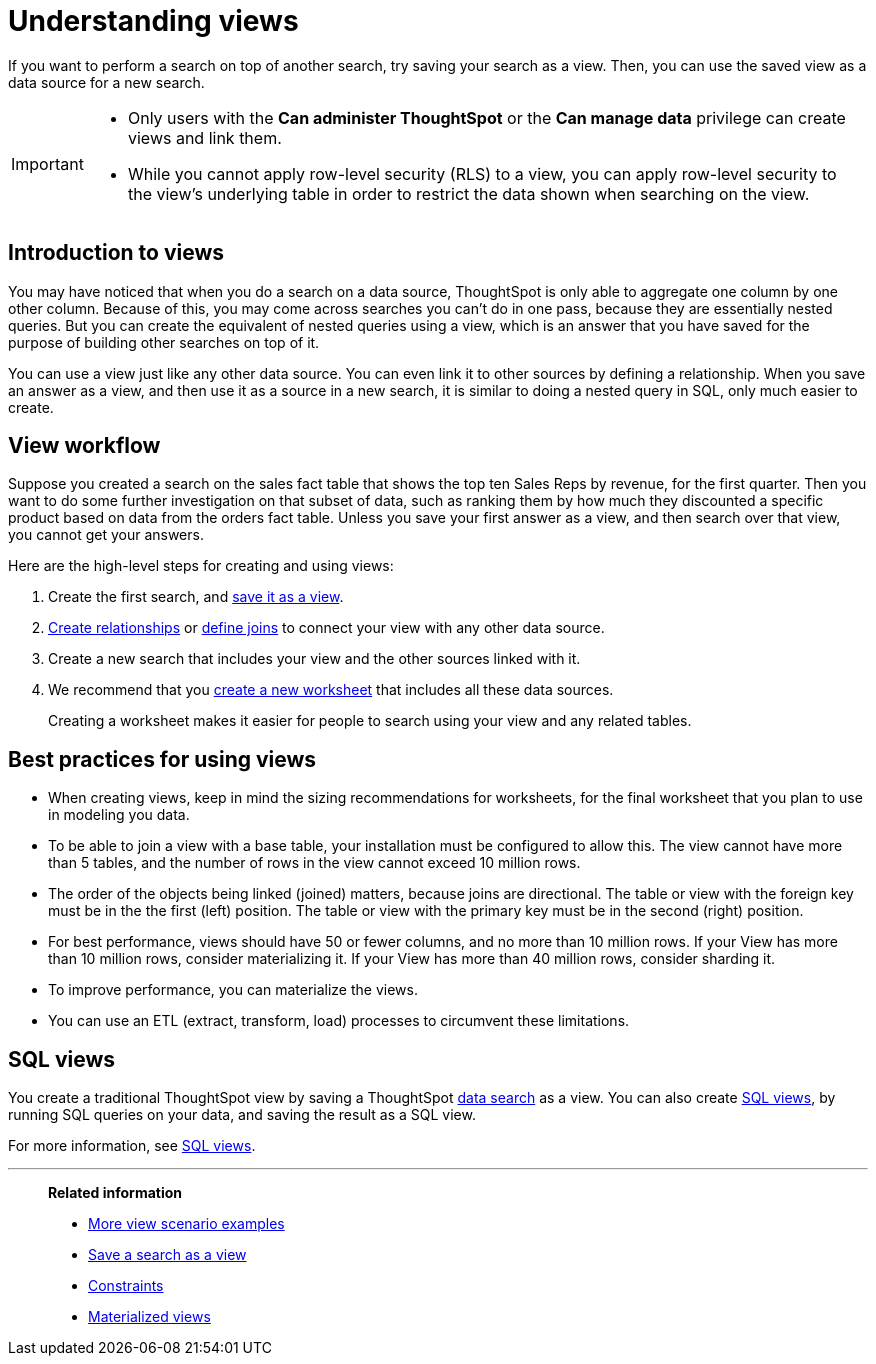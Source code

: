 = Understanding views
:last_updated: 01/20/2021
:linkattrs:
:experimental:
:page-partial:
:description: If you want to perform a search on top of another search, try saving your search as a view.
:page-aliases: /complex-search/about-query-on-query.adoc

If you want to perform a search on top of another search, try saving your search as a view. Then, you can use the saved view as a data source for a new search.

[IMPORTANT]
====
* Only users with the *Can administer ThoughtSpot* or the *Can manage data* privilege can create views and link them.
* While you cannot apply row-level security (RLS) to a view, you can apply row-level security to the view's underlying table in order to restrict the data shown when searching on the view.
//* Views do not support row level security (RLS), so all users of a view can see all the data it contains.
====

== Introduction to views

You may have noticed that when you do a search on a data source, ThoughtSpot is only able to aggregate one column by one other column.
Because of this, you may come across searches you can't do in one pass, because they are essentially nested queries.
But you can create the equivalent of nested queries using a view, which is an answer that you have saved for the purpose of building other searches on top of it.

You can use a view just like any other data source.
You can even link it to other sources by defining a relationship.
When you save an answer as a view, and then use it as a source in a new search, it is similar to doing a nested query in SQL, only much easier to create.

== View workflow

Suppose you created a search on the sales fact table that shows the top ten Sales Reps by revenue, for the first quarter.
Then you want to do some further investigation on that subset of data, such as ranking them by how much they discounted a specific product based on data from the orders fact table.
Unless you save your first answer as a view, and then search over that view, you cannot get your answers.

Here are the high-level steps for creating and using views:

. Create the first search, and xref:searches-views.adoc[save it as a view].
. xref:relationship-create.adoc[Create relationships] or xref:constraints.adoc[define joins] to connect your view with any other data source.
. Create a new search that includes your view and the other sources linked with it.
. We recommend that you xref:worksheets.adoc[create a new worksheet] that includes all these data sources.
+
Creating a worksheet makes it easier for people to search using your view and any related tables.

== Best practices for using views

* When creating views, keep in mind the sizing recommendations for worksheets, for the final worksheet that you plan to use in modeling you data.
* To be able to join a view with a base table, your installation must be configured to allow this.
The view cannot have more than 5 tables, and the number of rows in the view cannot exceed 10 million rows.
* The order of the objects being linked (joined) matters, because joins are directional.
The table or view with the foreign key must be in the the first (left) position.
The table or view with the primary key must be in the second (right) position.
* For best performance, views should have 50 or fewer columns, and no more than 10 million rows.
If your View has more than 10 million rows, consider materializing it.
If your View has more than 40 million rows, consider sharding it.
* To improve performance, you can materialize the views.
* You can use an ETL (extract, transform, load) processes to circumvent these limitations.

== SQL views
You create a traditional ThoughtSpot view by saving a ThoughtSpot xref:search.adoc[data search] as a view. You can also create xref:sql-views.adoc[SQL views], by running SQL queries on your data, and saving the result as a SQL view.

For more information, see xref:sql-views.adoc[SQL views].

'''
> **Related information**
>
> * xref:views-examples.adoc[More view scenario examples]
> * xref:searches-views.adoc[Save a search as a view]
> * xref:constraints.adoc[Constraints]
> * xref:views-materialized.adoc[Materialized views]
